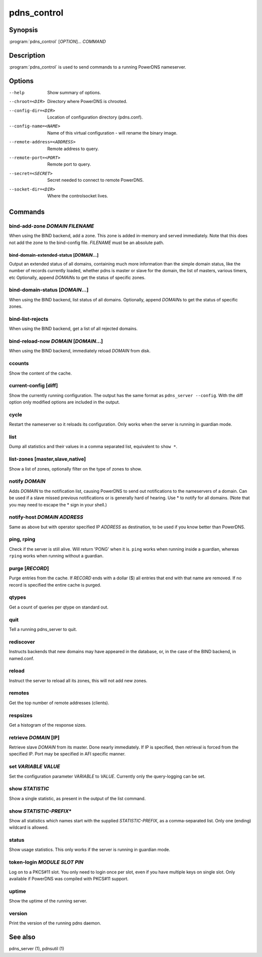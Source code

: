 pdns_control
============

Synopsis
--------

:program:`pdns_control` [*OPTION*]... *COMMAND*

Description
-----------

:program:`pdns_control` is used to send commands to a running PowerDNS
nameserver.

Options
-------

--help                       Show summary of options.
--chroot=<DIR>               Directory where PowerDNS is chrooted.
--config-dir=<DIR>           Location of configuration directory (pdns.conf).
--config-name=<NAME>         Name of this virtual configuration - will rename the binary image.
--remote-address=<ADDRESS>   Remote address to query.
--remote-port=<PORT>         Remote port to query.
--secret=<SECRET>            Secret needed to connect to remote PowerDNS.
--socket-dir=<DIR>           Where the controlsocket lives.

Commands
--------

bind-add-zone *DOMAIN* *FILENAME*
^^^^^^^^^^^^^^^^^^^^^^^^^^^^^^^^^

When using the BIND backend, add a zone. This zone is added in-memory
and served immediately. Note that this does not add the zone to the
bind-config file. *FILENAME* must be an absolute path.

bind-domain-extended-status [*DOMAIN*...]
~~~~~~~~~~~~~~~~~~~~~~~~~~~~~~~~~~~~~~~~~

Output an extended status of all domains, containing much more information than
the simple domain status, like the number of records currently loaded, whether pdns
is master or slave for the domain, the list of masters, various timers, etc
Optionally, append *DOMAIN*\ s to get the status of specific zones.

bind-domain-status [*DOMAIN*...]
^^^^^^^^^^^^^^^^^^^^^^^^^^^^^^^^

When using the BIND backend, list status of all domains. Optionally,
append *DOMAIN*\ s to get the status of specific zones.

bind-list-rejects
^^^^^^^^^^^^^^^^^

When using the BIND backend, get a list of all rejected domains.

bind-reload-now *DOMAIN* [*DOMAIN*...]
^^^^^^^^^^^^^^^^^^^^^^^^^^^^^^^^^^^^^^

When using the BIND backend, immediately reload *DOMAIN* from disk.

ccounts
^^^^^^^

Show the content of the cache.

current-config [diff]
^^^^^^^^^^^^^^^^^^^^^

Show the currently running configuration. The output has the same format as ``pdns_server --config``. With the diff option only modified options are included in the output.

cycle
^^^^^

Restart the nameserver so it reloads its configuration. Only works
when the server is running in guardian mode.

list
^^^^

Dump all statistics and their values in a comma separated list,
equivalent to ``show *``.

list-zones [master,slave,native]
^^^^^^^^^^^^^^^^^^^^^^^^^^^^^^^^

Show a list of zones, optionally filter on the type of zones to
show.

notify *DOMAIN*
^^^^^^^^^^^^^^^

Adds *DOMAIN* to the notification list, causing PowerDNS to send out
notifications to the nameservers of a domain. Can be used if a slave
missed previous notifications or is generally hard of hearing. Use
\* to notify for all domains. (Note that you may need to escape the
\* sign in your shell.)

notify-host *DOMAIN* *ADDRESS*
^^^^^^^^^^^^^^^^^^^^^^^^^^^^^^

Same as above but with operator specified IP *ADDRESS* as
destination, to be used if you know better than PowerDNS.

ping, rping
^^^^^^^^^^^

Check if the server is still alive. Will return 'PONG' when it is.
``ping`` works when running inside a guardian, whereas ``rping``
works when running without a guardian.

purge [*RECORD*]
^^^^^^^^^^^^^^^^

Purge entries from the cache. If *RECORD* ends with a dollar ($) all
entries that end with that name are removed. If no record is
specified the entire cache is purged.

qtypes
^^^^^^

Get a count of queries per qtype on standard out.

quit
^^^^

Tell a running pdns\_server to quit.

rediscover
^^^^^^^^^^

Instructs backends that new domains may have appeared in the
database, or, in the case of the BIND backend, in named.conf.

reload
^^^^^^

Instruct the server to reload all its zones, this will not add new
zones.

remotes
^^^^^^^

Get the top number of remote addresses (clients).

respsizes
^^^^^^^^^

Get a histogram of the response sizes.

retrieve *DOMAIN* [IP]
^^^^^^^^^^^^^^^^^^^^^^

Retrieve slave *DOMAIN* from its master. Done nearly immediately.
If IP is specified, then retrieval is forced from the specified IP.
Port may be specified in AFI specific manner.

set *VARIABLE* *VALUE*
^^^^^^^^^^^^^^^^^^^^^^

Set the configuration parameter *VARIABLE* to *VALUE*. Currently
only the query-logging can be set.

show *STATISTIC*
^^^^^^^^^^^^^^^^

Show a single statistic, as present in the output of the list
command.

show *STATISTIC-PREFIX*\*
^^^^^^^^^^^^^^^^^^^^^^^^^

Show all statistics which names start with the supplied *STATISTIC-PREFIX*,
as a comma-separated list. Only one (ending) wildcard is allowed.

status
^^^^^^

Show usage statistics. This only works if the server is running in
guardian mode.

token-login *MODULE* *SLOT* *PIN*
^^^^^^^^^^^^^^^^^^^^^^^^^^^^^^^^^

Log on to a PKCS#11 slot. You only need to login once per slot, even
if you have multiple keys on single slot. Only available if PowerDNS
was compiled with PKCS#11 support.

uptime
^^^^^^

Show the uptime of the running server.

version
^^^^^^^

Print the version of the running pdns daemon.

See also
--------

pdns\_server (1), pdnsutil (1)
